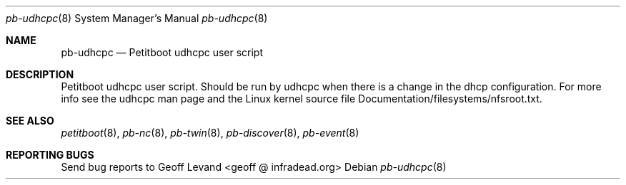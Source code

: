 .\" Copyright Geoff Levand <geoff@infradead.org>
.\"
.\" This program is free software; you can redistribute it and/or modify
.\" it under the terms of the GNU General Public License as published by
.\" the Free Software Foundation; version 2 of the License.
.\"
.\" This program is distributed in the hope that it will be useful,
.\" but WITHOUT ANY WARRANTY; without even the implied warranty of
.\" MERCHANTABILITY or FITNESS FOR A PARTICULAR PURPOSE.  See the
.\" GNU General Public License for more details.
.\"
.\" You should have received a copy of the GNU General Public License
.\" along with this program; if not, write to the Free Software
.\" Foundation, Inc., 59 Temple Place, Suite 330, Boston, MA  02111-1307  USA
.\"
.Dd ""
.Dt pb-udhcpc 8
.Os
.\"
.Sh NAME
.\" ====
.Nm pb-udhcpc
.Nd Petitboot udhcpc user script
.\"
.Sh DESCRIPTION
.\" ===========
Petitboot udhcpc user script.  Should be run by udhcpc when
there is a change in the dhcp configuration.  For more info
see the udhcpc man page and the Linux kernel source file
Documentation/filesystems/nfsroot.txt.
.\"
.Sh SEE ALSO
.\" ========
.Xr petitboot 8 , Xr pb-nc 8 , Xr pb-twin 8 , Xr pb-discover 8 , Xr pb-event 8
.\"
.Sh REPORTING BUGS
.\" ==============
Send bug reports to Geoff Levand <geoff @ infradead.org>
